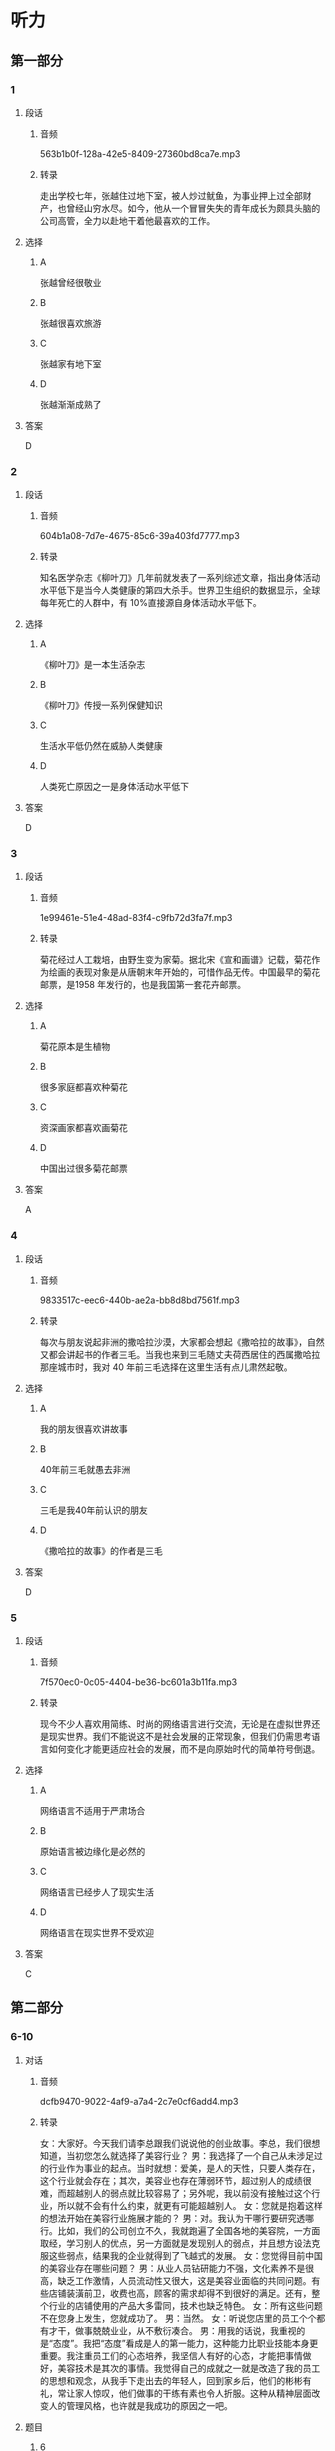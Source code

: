 * 听力
** 第一部分
*** 1
:PROPERTIES:
:ID: f3007ebb-99c7-4aee-a315-93864b22c81c
:EXPORT-ID: 6e4af68c-3365-49d9-bfcc-70d2ee989ab7
:END:
**** 段话
***** 音频
563b1b0f-128a-42e5-8409-27360bd8ca7e.mp3
***** 转录
走出学校七年，张越住过地下室，被人炒过鱿鱼，为事业押上过全部财产，也曾经山穷水尽。如今，他从一个冒冒失失的青年成长为颇具头脑的公司高管，全力以赴地干着他最喜欢的工作。
**** 选择
***** A
张越曾经很敬业
***** B
张越很喜欢旅游
***** C
张越家有地下室
***** D
张越渐渐成熟了
**** 答案
D
*** 2
:PROPERTIES:
:ID: 09205fba-bbf7-4cab-8744-cdd19f99bfa3
:EXPORT-ID: 6e4af68c-3365-49d9-bfcc-70d2ee989ab7
:END:
**** 段话
***** 音频
604b1a08-7d7e-4675-85c6-39a403fd7777.mp3
***** 转录
知名医学杂志《柳叶刀》几年前就发表了一系列综述文章，指出身体活动水平低下是当今人类健康的第四大杀手。世界卫生组织的数据显示，全球每年死亡的人群中，有 10%直接源自身体活动水平低下。
**** 选择
***** A
《柳叶刀》是一本生活杂志
***** B
《柳叶刀》传授一系列保健知识
***** C
生活水平低仍然在威胁人类健康
***** D
人类死亡原因之一是身体活动水平低下
**** 答案
D
*** 3
:PROPERTIES:
:ID: 8b1bff57-441e-441a-916a-adf703b9065d
:EXPORT-ID: 6e4af68c-3365-49d9-bfcc-70d2ee989ab7
:END:
**** 段话
***** 音频
1e99461e-51e4-48ad-83f4-c9fb72d3fa7f.mp3
***** 转录
菊花经过人工栽培，由野生变为家菊。据北宋《宣和画谱》记载，菊花作为绘画的表现对象是从唐朝末年开始的，可惜作品无传。中国最早的菊花邮票，是1958 年发行的，也是我国第一套花卉邮票。
**** 选择
***** A
菊花原本是生植物
***** B
很多家庭都喜欢种菊花
***** C
资深画家都喜欢画菊花
***** D
中国出过很多菊花邮票
**** 答案
A
*** 4
:PROPERTIES:
:ID: 92cda87b-598f-4d23-9d2d-25c6af1320dc
:EXPORT-ID: 6e4af68c-3365-49d9-bfcc-70d2ee989ab7
:END:
**** 段话
***** 音频
9833517c-eec6-440b-ae2a-bb8d8bd7561f.mp3
***** 转录
每次与朋友说起非洲的撒哈拉沙漠，大家都会想起《撒哈拉的故事》，自然又都会讲起书的作者三毛。当我也来到三毛随丈夫荷西居住的西属撒哈拉那座城市时，我对 40 年前三毛选择在这里生活有点儿肃然起敬。
**** 选择
***** A
我的朋友很喜欢讲故事
***** B
40年前三毛就愚去非洲
***** C
三毛是我40年前认识的朋友
***** D
《撒哈拉的故事》的作者是三毛
**** 答案
D
*** 5
:PROPERTIES:
:ID: 599216c9-4660-455c-8451-6e32d530342d
:EXPORT-ID: 6e4af68c-3365-49d9-bfcc-70d2ee989ab7
:END:
**** 段话
***** 音频
7f570ec0-0c05-4404-be36-bc601a3b11fa.mp3
***** 转录
现今不少人喜欢用简练、时尚的网络语言进行交流，无论是在虚拟世界还是现实世界。我们不能说这不是社会发展的正常现象，但我们仍需思考语言如何变化才能更适应社会的发展，而不是向原始时代的简单符号倒退。
**** 选择
***** A
网络语言不适用于严肃场合
***** B
原始语言被边缘化是必然的
***** C
网络语言已经步人了现实生活
***** D
网络语言在现实世界不受欢迎
**** 答案
C
** 第二部分
*** 6-10
:PROPERTIES:
:ID: c3fe53b0-6f0e-4a29-914b-d29e009e1212
:EXPORT-ID: 7304a4a2-efe6-4d8e-96dc-e419347c7a56
:END:
**** 对话
***** 音频
dcfb9470-9022-4af9-a7a4-2c7e0cf6add4.mp3
***** 转录
女：大家好。今天我们请李总跟我们说说他的创业故事。李总，我们很想知道，当初您怎么就选择了美容行业？
男：我选择了一个自己从未涉足过的行业作为事业的起点。当时就想：爱美，是人的天性，只要人类存在，这个行业就会存在；其次，美容业也存在薄弱环节，超过别人的成绩很难，而超越别人的弱点就比较容易了；另外呢，我以前没有接触过这个行业，所以就不会有什么约束，就更有可能超越别人。
女：您就是抱着这样的想法开始在美容行业施展才能的？
男：对。我认为干哪行要研究透哪行。比如，我们的公司创立不久，我就跑遍了全国各地的美容院，一方面取经，学习别人的优点，另一方面就是发现别人的弱点，并且想方设法克服这些弱点，结果我的企业就得到了飞越式的发展。
女：您觉得目前中国的美容业存在哪些问题？
男：从业人员钻研能力不强，文化素养不是很高，缺乏工作激情，人员流动性又很大，这是美容业面临的共同问题。有些店铺装潢前卫，收费也高，顾客的需求却得不到很好的满足。还有，整个行业的店铺使用的产品大多雷同，技术也缺乏特色。
女：所有这些问题不在您身上发生，您就成功了。
男：当然。
女：听说您店里的员工个个都有才干，做事兢兢业业，从不敷衍凑合。
男：用我的话说，我重视的是“态度”。我把“态度”看成是人的第一能力，这种能力比职业技能本身更重要。我注重员工们的心态培养，我坚信人有好的心态，才能把事情做好，美容技术是其次的事情。我觉得自己的成就之一就是改造了我的员工的思想和观念，从我手下走出去的年轻人，回到家乡后，他们的彬彬有礼，常让家人惊叹，他们做事的干练有素也令人折服。这种从精神层面改变人的管理风格，也许就是我成功的原因之一吧。
**** 题目
***** 6
:PROPERTIES:
:ID: 093a71b8-307c-4403-96ad-00585a4229d2
:END:
****** 问题
******* 音频
314646df-81a1-4150-86a2-9fa14912bdc0.mp3
******* 转录
李总为什么选择了美容业？
****** 选择
******* A
他以前做过美容
******* B
美容业比较落后
******* C
美容行业很开放
******* D
人类天生就爱美
****** 答案
D
***** 7
:PROPERTIES:
:ID: f7a136cd-8e20-44ad-90c0-d8cd0824e6ca
:END:
****** 问题
******* 音频
a754f978-c0a3-46a7-a257-1bb45de2e8fc.mp3
******* 转录
李总创立公司后做了什么事？
****** 选择
******* A
努力学习美容技术
******* B
到全国各地去旅行
******* C
克服自己公司的弱点
******* D
吸取其他公司的优点
****** 答案
D
***** 8
:PROPERTIES:
:ID: d4f54004-b6f9-4969-84a1-541ba523a6a4
:END:
****** 问题
******* 音频
57037dc0-976f-4f35-b304-067fcaa45cf4.mp3
******* 转录
以下哪一项是美容业存在的问题？
****** 选择
******* A
从业人员不稳定
******* B
从业人员收人低
******* C
从业人员不爱读书
******* D
美容业收费不公道
****** 答案
A
***** 9
:PROPERTIES:
:ID: c19fa3e4-b778-4518-be0f-0f3635d69b24
:END:
****** 问题
******* 音频
f6636fd6-cac4-4233-8a18-88f5689e7eb7.mp3
******* 转录
李总企业的管理特点是什么？
****** 选择
******* A
注重员工技能的考核
******* B
注重员工心态的培养
******* C
注重员工的工作效率
******* D
培养员工的做事能力
****** 答案
B
***** 10
:PROPERTIES:
:ID: 2b146c7e-71ef-46b6-895b-19dab081c22a
:END:
****** 问题
******* 音频
a396e169-2107-48b3-8fec-322e3f4d3fe0.mp3
******* 转录
关于李总，下列哪项正确？
****** 选择
******* A
虚心做人，认真做事
******* B
对自己的缺点零容忍
******* C
有自己独特的经营之道
******* D
对美容业改革情有独钟
****** 答案
C
** 第三部分
*** 11-13
:PROPERTIES:
:ID: b28d92df-6cf0-4979-8020-fe8fd4123855
:EXPORT-ID: 7304a4a2-efe6-4d8e-96dc-e419347c7a56
:END:
**** 课文
***** 音频
7312bd0a-d88b-4a1c-88f1-283017a6c4eb.mp3
***** 转录
我最敬佩的人是医生。医生是忘我的，当他看到病人，从不想自己也有可能被传染，只希望尽快为病人解除病痛；医生是坚强的，当他们看到在生死线上犹豫的病人，心里只有一个念头，就是让病人赶快转危为安；医生是勇敢的，那些大大小小的手术，对医生来说，每次都是挑战；医生是强大的，他们用自己的聪明才智，为无数人撑起一片蓝天。
敬佩不是虚假的，我的理想就是做一名令人敬佩的医生，我要坚持自己的理想，并让理想变成现实！
**** 题目
***** 11
:PROPERTIES:
:ID: 386620a9-b6eb-494c-b11a-37715466e49e
:END:
****** 问题
******* 音频
45ac07af-0dfd-451d-87e7-de51fbea5bd0.mp3
******* 转录
医生具备什么样的精神特质？
****** 选择
******* A
公而忘私
******* B
人格独立
******* C
敢于冒险
******* D
真诚善良
****** 答案
A
***** 12
:PROPERTIES:
:ID: afc53ec6-1ef9-4c44-8bb7-35bc10647e01
:END:
****** 问题
******* 音频
b9e4c248-e8c9-470b-9567-06d738bb4a30.mp3
******* 转录
面对病人，医生是怎样做的？
****** 选择
******* A
保证自己不被传染
******* B
传授病人生存技万
******* C
鼓励病人战胜疾病
******* D
一心想把病人治好
****** 答案
D
***** 13
:PROPERTIES:
:ID: 70df5afe-60ba-4c28-90b7-56c63a4c14b0
:END:
****** 问题
******* 音频
a635ccec-ce4c-4b5b-95d5-362745ef55fc.mp3
******* 转录
根据这段话可以知道什么？
****** 选择
******* A
做医生非常辛苦
******* B
想做医生的人很少
******* C
说话人也想做医生
******* D
医生都是有理想的
****** 答案
C
*** 14-17
:PROPERTIES:
:ID: 933e3744-463f-44a8-ac36-d306f9865d14
:EXPORT-ID: 7304a4a2-efe6-4d8e-96dc-e419347c7a56
:END:
**** 课文
***** 音频
525dd348-7560-46f1-b024-648dee180c2a.mp3
***** 转录
这是一家著名的公司，本次招聘一个人，报名应聘的却有 600 多人。小路通过了初试、笔试，顺利进入了复试阶段。公司老总将亲自出马，在 5 人中确定一名最终人选。
复试的内容普通得不能再普通了：上午参观公司，下午两点谈观后感。5 个人都不敢松懈，希望抓住在老总面前表现的好时机。下午两点，5 个人准时来到会议室，等待老总的出现。
两点半，老总姗姗来迟，却没有半句道歉的话。受尽怠慢的应聘者心里虽然不高兴，脸上却不敢表现出来，只是针对上午参观的情况争相发言。有的建议公司强化企业文化，有的说公司的环境卫生不可忽视。
小路最后一个发言，他只说了一句：“老总，您今天迟到了半小时。”话一出口，满座皆惊，众人认为他无异于主动放弃了这次机会。小路却觉得：作为一个以管理严格著称的公司的老总，无故迟到半小时很不像话。大不了就是不被录用，真话总是要讲的，再说了，这样下去，肯定不利于公司的发展。
谁都没有料到的是，当天晚上，小路就接到了公司的录用通知。原来，迟半小时到场，正是老总的有意安排。
**** 题目
***** 14
:PROPERTIES:
:ID: c8651444-561f-4fd6-86f0-7f18fa146c38
:END:
****** 问题
******* 音频
a5109dd8-f52d-4193-83a9-f4fa5d3da4a0.mp3
******* 转录
关于这家公司，可以知道什么？
****** 选择
******* A
这次要招5个人
******* B
不太重视应聘者
******* C
以管理严格闻名
******* D
复试内容非常难
****** 答案
C
***** 15
:PROPERTIES:
:ID: 1c9165ae-6732-40f5-a697-3b2675d04f0f
:END:
****** 问题
******* 音频
b0d646ef-41a3-4dc8-a090-d996eaae53b9.mp3
******* 转录
关于小路以外的应聘者，可以知道什么？
****** 选择
******* A
很愿意与老总交流
******* B
各个修养都非常好
******* C
发言特别能打动老总
******* D
不敢指出老总的过错
****** 答案
D
***** 16
:PROPERTIES:
:ID: f7a580df-a31b-4812-bd3f-1fa020e5de49
:END:
****** 问题
******* 音频
16cf3865-4f30-4b61-bdce-4fc4831d64ab.mp3
******* 转录
关于老总可以知道什么？
****** 选择
******* A
不懂得尊重别人
******* B
迟到是他的习惯
******* C
特别设计了复试题目
******* D
不爱听别人的批评意见
****** 答案
C
***** 17
:PROPERTIES:
:ID: 4ad576b3-fc62-47dd-8359-0698c5d652ff
:END:
****** 问题
******* 音频
d60d3694-01cb-4c4a-8f7f-2bbdedcdba13.mp3
******* 转录
关于小路可以知道什么？
****** 选择
******* A
不珍惜这次招聘机会
******* B
受不了别人怠慢自已
******* C
认为是对的就去坚持
******* D
认为公司的风气不好
****** 答案
C
* 阅读
** 第一部分
*** 18
**** 句子
***** A
这座古老的磨坊完好地保存着昔日的工作景象。
***** B
挫折与苦涩的道路，使他变得超乎常人的坚强。
***** C
我一直觉得蜻蜓是很美的，和蝴蝶一样，是大自然的精灵。
***** D
世界上最公平的事在于：聪明人洋洋自得，糊涂人也不认为自己差多少。
**** 答案
*** 19
**** 句子
***** A
我的生活中有很多令我满意的事情，我现在很满足。
***** B
这是我第一次面对这么多人演讲，坦率地说，非常紧张。
***** C
她的表演感染了观众，她的声音也像她的穿戴一样，银铃般美丽。
***** D
成功人士都会告诉你，什么时候都不能没有梦想，没有梦想就不会成功。
**** 答案
*** 20
**** 句子
***** A
对新事物渴望的反面，便是对旧事物的厌弃。
***** B
聚会时我认识了一对男女，大家越聊越有相见恨晚之感。
***** C
我坐在街角的咖啡馆，一边饮咖啡，一边观赏着形形色色的行人。
***** D
你有发现一个有意思的现象吗？大家聚到一起，抱怨的话题总是最多的。
**** 答案
n** 第二部分
*** 21
**** 段话
随着受教育者学习自觉性和知识、能力的[[gap]]，他们可以在越来越大的[[gap]]上，主动自觉[[gap]]知识。
**** 选择
***** A
****** 1
增长
****** 2
程度
****** 3
获取
***** B
****** 1
增进
****** 2
范围
****** 3
记取
***** C
****** 1
扩大
****** 2
水平
****** 3
学习
***** D
****** 1
扩充
****** 2
领域
****** 3
荻得
**** 答案
*** 22
**** 段话
科学的发展史，也是一[[gap]]思维的发展史。在人类的社会实践中，正是思维[[gap]][[gap]]了客观世界的真实情况，从而[[gap]]了科学的发展。而科学的发展，对人类的思维提出了更高的要求。这就是人类的思维从低级到高级、从简单到复杂、从具体到抽象的发展[[gap]]。
**** 选择
***** A
****** 1
段
****** 2
展示
****** 3
促进
****** 4
经过
***** B
****** 1
本
****** 2
显示
****** 3
促成
****** 4
过程
***** C
****** 1
部
****** 2
提供
****** 3
推动
****** 4
历程
***** D
****** 1
篇
****** 2
体现
****** 3
鼓励
****** 4
进程
**** 答案
*** 23
**** 段话
三元桥[[gap]]于1984年，初建时称牛王庙桥。[[gap]]后来改称万元桥的原因，如今已是说法各异。一说是因挨着三元庵，故名；也有人说三元桥[[gap]]水源八厂，在三条路的[[gap]]处，便叫“三元桥”了。
**** 选择
***** A
****** 1
建筑
****** 2
以至
****** 3
左近
****** 4
交接
***** B
****** 1
始建
****** 2
至于
****** 3
临近
****** 4
交会
***** C
****** 1
建立
****** 2
至今
****** 3
相近
****** 4
逊接
***** D
****** 1
创建
****** 2
倒是
****** 3
靠近
****** 4
相逊
**** 答案
** 第三部分
*** 段话
管宁和华歆年轻的时候是一对非常要好的朋友。他俩整天同吃同住，形影不离。一次，两人一起在菜园里翻地，管宁翻出一块硬东西，仔细一看，是一块闪闪发光的金子。管宁自言自语道：“[[gap:24]]，原来是块金子。”接着，就继续干他的活儿去了。什么？金子！“不远处的华歆立刻跑了过来，护起金块拿在手里舍不得放下。管宁劝华歆说：”[[gap:25]]F应该不劳而获。“华歆听了，说：」个J亘王里茅j乙弋且广董”可还是拿着金子不放手。
又有一次，他们两人坐在一张席子上读书。正看得人神，外面热闹起来，[[gap:26]]，管宁却像什么都没听到一样，继续读书。原来外面有位大官乘着豪华的车子从这里经过。华歆完全被吸引住了，他觉得在屋里看不清楚，[[gap:27]]。
看到华歆的所作所为，管宁再也忍不住了。等华歆回来以后，管宁拿出刀子把他们二人的席子从中间划开，一分为二，并对华歆说：“[[gap:28]]。从今以后，我们就像这草席一样，再也不是朋友了。
*** 选择
**** A
钱财应该靠自己的劳动获得
**** B
我们两人的志向和情趣太不一样丁
**** C
干脆跑到街上去看
**** D
我当是什么东西呻
**** E
华歆走到窗前去看究韶发生了什么事
*** 答案
**** 24
**** 25
**** 26
**** 27
**** 28
** 第四部分
*** 29-32
**** 段话
王大海认为自己是个不走寻常路的人，他只选择自己感兴趣的东西。因为父母都经商，他从小受家庭影响，最大的愿望就是快速进人社会。他喜欢跳跃的生活方式，按部就班的高中生活不适合他。职业高中对他来说是最合心意的乐土：专业是他喜欢的计算机，有一稀动手能力强又好均儿的朋友，连老师都是朋友式的，完全没有高中那种紧张的气氛。
毕业时，王大海已经拿到了IBM网络工程师资格证书。但求职时，应聘单位只让他做销售，拿着证书的王大海觉得这些单位简直就是欺负人，心里说：“我是IBM工程师啊！”他根本看不上销售工作。于是，他和几个同学一商量，决定开家网络工作室。可是短短三个月工作室就经营不下去了。因为五个人个性都很强，他们的意见常常无法统一。这时王大海才明白，他们和社会离得还太远。
再次进人公司，王大海明白自己该做什么了。为了尽快熟悉业务，他加班加点，成天在公司忙硬，他勤奋努力，凭自己的能力解决问题，很快就成了部门负责人，一路顺风做到主管。之后，他跳槽到了一家更好的公司，不久就成了公司最优秀的人才。再次求职，王大海的目标是他向往已久的某知名企业。经过不懈的努力，王大海如愿成为公司最年轻的副总。就在别人看来他正如鱼得水的时候，王大海却决定辞职，因为他的梦想一直是有一家属于自己的公司。
**** 题目
***** 29
****** 问题
关于王大海，下列哥项正确？
****** 选择
******* A
与一般人不太一样
******* B
做选择时听父母的
******* C
希望社会快速发展
******* D
从小就很希望读书
****** 答案
***** 30
****** 问题
适合王大海的学校有什么特点？
****** 选择
******* A
学生们体育都是强项
******* B
老师和同学都爱聊天儿
******* C
天天都能玩儿计算机
******* D
不同于规规矩矩的高中
****** 答案
***** 31
****** 问题
刚毕业时的王大海：
****** 选择
******* A
没拿到资格证书
******* B
看不上销售工作
******* C
与搭档们合不来
******* D
不懂看眼色行事
****** 答案
***** 32
****** 问题
根据最后一段可以知道：
****** 选择
******* A
王大海天生就是当领导的材料
******* B
王大海工作努力，不计较时间
******* C
王大海十不下去了，就换公司
******* D
王大海想开办一家养鱼的公司
****** 答案
*** 33-36
**** 段话
某日无聊，我在电脑中搜索自己的姓名，结果吓了一跳，居然有160万条！母亲说，当年她给我哥起名的时候，头脑中闪过“光明磊落”这个成语，就用了其中的“磊”字；四年之后，轮到给我起名，就用了“明”字。母亲唯独没有想到，我的名字会这么受欢迎。
参加工作不久，另一个单位招聘，举行公开录用考试。新单位职位好，有前途。我考试成绩优秀，只等喜讯传来，走马上任。可时间一天天溜走，好消息却迟迟不来，直到发现成绩不如我的人都报到了，我才打听到，领导研究录取名单时，发现单位中现有的一人与我重名，拔心在以后的工作中会带来不便，说了句：“年轻人，机会多得是，让他等下次吧。”我的美好前程就这样付之东流了。
又一次，我调动工作，所有的手续都办完丁，发工资的日子，却发现工资卡上没有钱。我跑去责问会计，她满脸委屈，说我的工资明明转人了银行账户，半点儿差错都不会有。再去银行查对，老半天才找出原因，原来工作人员忙中出错，将我的钱转人了另一个人的工资账户。那人的名字与我音同字同，不差分毫。
女儿出生时，深受同名之苦的我决心给她起个与众不同的名字。我绞尽了脑汁，找到丽个读音优美、有意境、笔画也不复杂的汉字：瑚泰。上户口的时候，户籍警察在电脑里翻找了半天，告诉我这是两个生僻字，字库里没有，打不出来。我犹豫再一，只好改用两个常见的同音字来代替：佩风。女儿长大了，无数次质问我，她的名字为什么如此奇怪，两个字的组合毫无意义，我敷衍地笑笑，懒得旧事重提。不过，这个名字也有好处，起码到现在，我还没发现有同名者。
**** 题目
***** 33
****** 问题
我没被新单位录用的原因是：
****** 选择
******* A
160万人和我名字相同
******* B
我上班的第一天迟到了
******* C
领导担心重名会带来麻烦
******* D
录用指标希望留给年轻人
****** 答案
***** 34
****** 问题
根据第3段可以知道：
****** 选择
******* A
调动工作的手续很复杂
******* B
我的工资错给了重名者
******* C
我的工资的确没有发错
******* D
忙不是工作出错的理甾
****** 答案
***** 35
****** 问题
我原本给女儿起的名字：
****** 选择
******* A
遭到户籍警察的投诉
******* B
有意境但读着不美
******* C
字少见，电脑里没有
******* D
我喜欢，女儿不喜欢
****** 答案
***** 36
****** 问题
上文主要谈的是：
****** 选择
******* A
起个好名字不容易
******* B
名字不好就应该改
******* C
我的名字起得太草率
******* D
重名给我带来的烦恭
****** 答案
